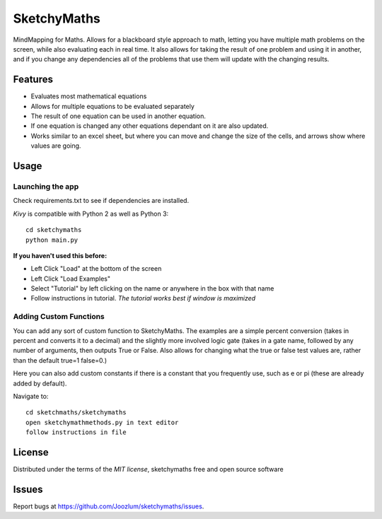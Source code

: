 =============================
SketchyMaths
=============================

MindMapping for Maths.  Allows for a blackboard style approach to
math, letting you have multiple math problems on the screen, while
also evaluating each in real time.  It also allows for taking the
result of one problem and using it in another, and if you change
any dependencies all of the problems that use them will update
with the changing results.


Features
--------
* Evaluates most mathematical equations
* Allows for multiple equations to be evaluated separately
* The result of one equation can be used in another equation.
* If one equation is changed any other equations dependant on it are also updated.
* Works similar to an excel sheet, but where you can move and change the size of the cells, and arrows show where values are going.

Usage
-----

Launching the app
~~~~~~~~~~~~~~~~~
Check requirements.txt to see if dependencies are installed.

`Kivy` is compatible with Python 2 as well as Python 3::

    cd sketchymaths
    python main.py

**If you haven't used this before:**

* Left Click "Load" at the bottom of the screen
* Left Click "Load Examples"
* Select "Tutorial" by left clicking on the name or anywhere in the box with that name
* Follow instructions in tutorial.  *The tutorial works best if window is maximized*

Adding Custom Functions
~~~~~~~~~~~~~~~~~~~~~~~
You can add any sort of custom function to SketchyMaths.  The examples are a simple percent conversion
(takes in percent and converts it to a decimal) and the slightly more involved logic gate
(takes in a gate name, followed by any number of arguments, then outputs True or False.  Also allows for changing
what the true or false test values are, rather than the default true=1 false=0.)

Here you can also add custom constants if there is a constant that you frequently use,
such as e or pi (these are already added by default).

Navigate to::

    cd sketchmaths/sketchymaths
    open sketchymathmethods.py in text editor
    follow instructions in file


License
-------

Distributed under the terms of the `MIT license`, sketchymaths free and open source software


Issues
------

Report bugs at https://github.com/Joozlum/sketchymaths/issues.


.. _`Kivy Launcher`: http://kivy.org/docs/guide/packaging-android.html#packaging-your-application-for-the-kivy-launcher
.. _`Kivy`: https://github.com/kivy/kivy
.. _`MIT License`: http://opensource.org/licenses/MIT
.. _`nose`: https://github.com/nose-devs/nose/
.. _`py.test`: http://pytest.org/latest/
